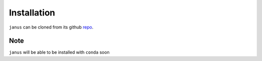 Installation
=================================
``janus`` can be cloned from its github `repo <https://github.com/CCQC/janus/>`_. 

Note
----
``janus`` will be able to be installed with ``conda`` soon
